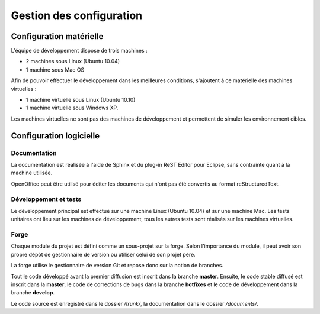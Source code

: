 .. Gestion des configuration

Gestion des configuration
#########################

Configuration matérielle
************************

L'équipe de développement dispose de trois machines :

- 2 machines sous Linux (Ubuntu 10.04)
- 1 machine sous Mac OS

Afin de pouvoir effectuer le développement dans les meilleures conditions,
s'ajoutent à ce matérielle des machines virtuelles :

- 1 machine virtuelle sous Linux (Ubuntu 10.10)
- 1 machine virtuelle sous Windows XP.

Les machines virtuelles ne sont pas des machines de développement et permettent
de simuler les environnement cibles.


Configuration logicielle
************************


Documentation
=============

La documentation est réalisée à l'aide de Sphinx et du plug-in ReST Editor pour
Eclipse, sans contrainte quant à la machine utilisée.

OpenOffice peut être utilisé pour éditer les documents qui n'ont pas été
convertis au format reStructuredText.


Développement et tests
======================

Le développement principal est effectué sur une machine Linux (Ubuntu 10.04) et
sur une machine Mac.
Les tests unitaires ont lieu sur les machines de développement, tous les autres
tests sont réalisés sur les machines virtuelles.


Forge
=====

Chaque module du projet est défini comme un sous-projet sur la forge.
Selon l'importance du module, il peut avoir son propre dépôt de gestionnaire de
version ou utiliser celui de son projet père.

La forge utilise le gestionnaire de version Git et repose donc sur la notion
de branches.

Tout le code développé avant la premier diffusion est inscrit dans la branche
**master**.
Ensuite, le code stable diffusé est inscrit dans la **master**, le code
de corrections de bugs dans la branche **hotfixes** et le code de développement
dans la branche **develop**.

Le code source est enregistré dans le dossier */trunk/*, la documentation dans
le dossier */documents/*.
